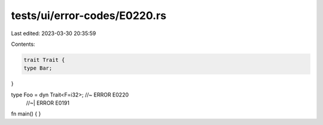 tests/ui/error-codes/E0220.rs
=============================

Last edited: 2023-03-30 20:35:59

Contents:

.. code-block:: rs

    trait Trait {
    type Bar;
}

type Foo = dyn Trait<F=i32>; //~ ERROR E0220
                             //~| ERROR E0191
fn main() {
}


